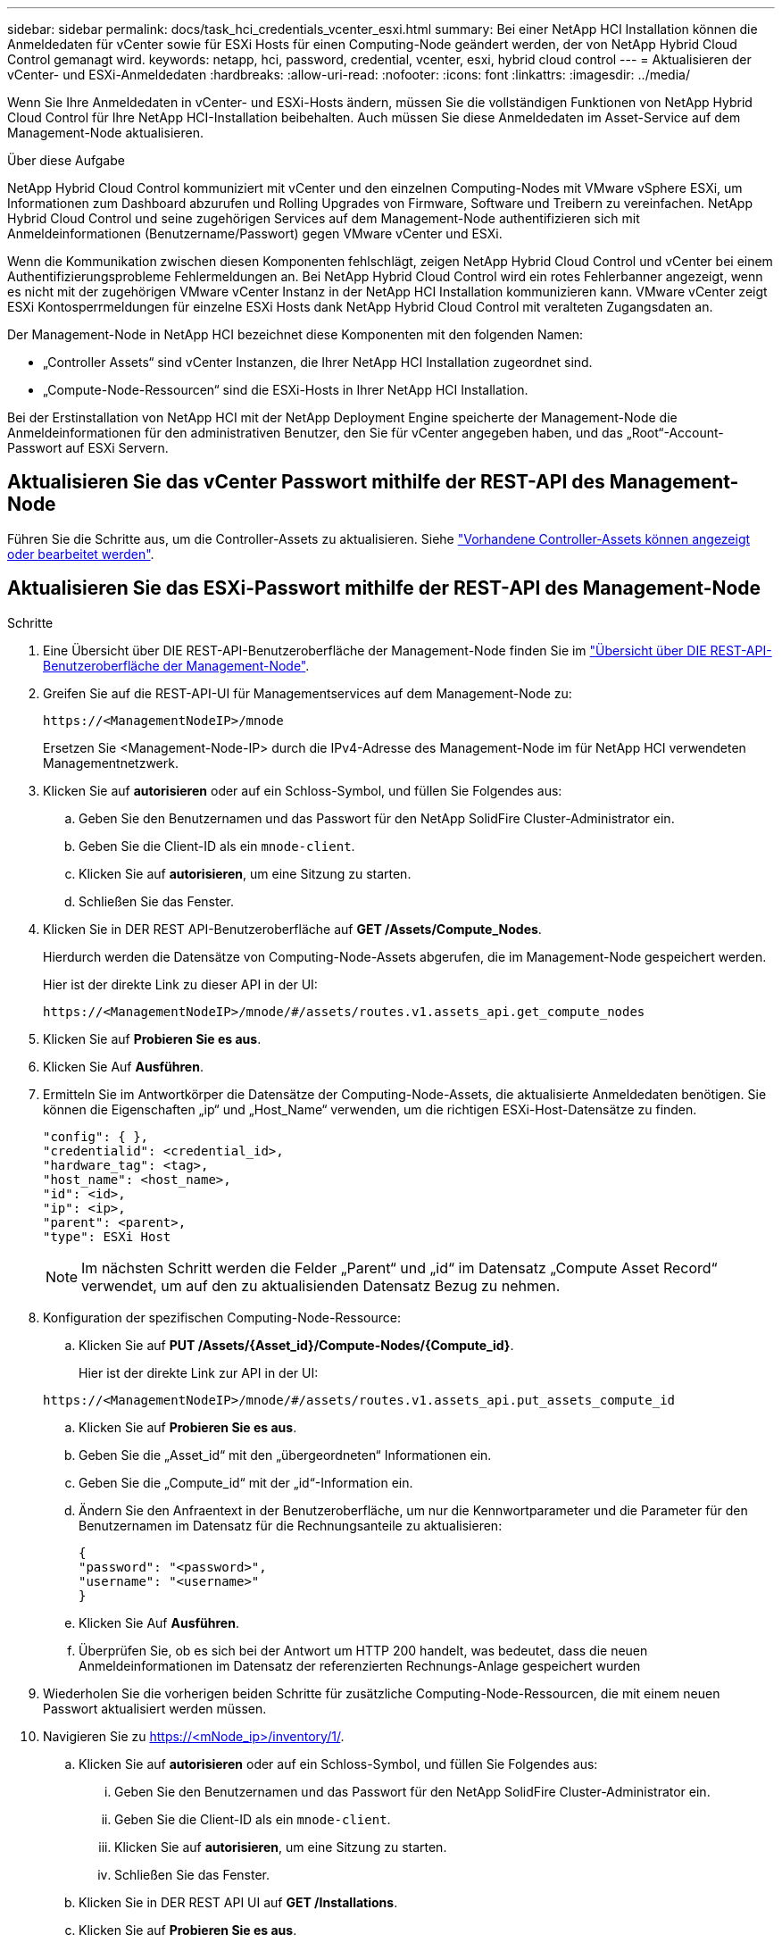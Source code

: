 ---
sidebar: sidebar 
permalink: docs/task_hci_credentials_vcenter_esxi.html 
summary: Bei einer NetApp HCI Installation können die Anmeldedaten für vCenter sowie für ESXi Hosts für einen Computing-Node geändert werden, der von NetApp Hybrid Cloud Control gemanagt wird. 
keywords: netapp, hci, password, credential, vcenter, esxi, hybrid cloud control 
---
= Aktualisieren der vCenter- und ESXi-Anmeldedaten
:hardbreaks:
:allow-uri-read: 
:nofooter: 
:icons: font
:linkattrs: 
:imagesdir: ../media/


[role="lead"]
Wenn Sie Ihre Anmeldedaten in vCenter- und ESXi-Hosts ändern, müssen Sie die vollständigen Funktionen von NetApp Hybrid Cloud Control für Ihre NetApp HCI-Installation beibehalten. Auch müssen Sie diese Anmeldedaten im Asset-Service auf dem Management-Node aktualisieren.

.Über diese Aufgabe
NetApp Hybrid Cloud Control kommuniziert mit vCenter und den einzelnen Computing-Nodes mit VMware vSphere ESXi, um Informationen zum Dashboard abzurufen und Rolling Upgrades von Firmware, Software und Treibern zu vereinfachen. NetApp Hybrid Cloud Control und seine zugehörigen Services auf dem Management-Node authentifizieren sich mit Anmeldeinformationen (Benutzername/Passwort) gegen VMware vCenter und ESXi.

Wenn die Kommunikation zwischen diesen Komponenten fehlschlägt, zeigen NetApp Hybrid Cloud Control und vCenter bei einem Authentifizierungsprobleme Fehlermeldungen an. Bei NetApp Hybrid Cloud Control wird ein rotes Fehlerbanner angezeigt, wenn es nicht mit der zugehörigen VMware vCenter Instanz in der NetApp HCI Installation kommunizieren kann. VMware vCenter zeigt ESXi Kontosperrmeldungen für einzelne ESXi Hosts dank NetApp Hybrid Cloud Control mit veralteten Zugangsdaten an.

Der Management-Node in NetApp HCI bezeichnet diese Komponenten mit den folgenden Namen:

* „Controller Assets“ sind vCenter Instanzen, die Ihrer NetApp HCI Installation zugeordnet sind.
* „Compute-Node-Ressourcen“ sind die ESXi-Hosts in Ihrer NetApp HCI Installation.


Bei der Erstinstallation von NetApp HCI mit der NetApp Deployment Engine speicherte der Management-Node die Anmeldeinformationen für den administrativen Benutzer, den Sie für vCenter angegeben haben, und das „Root“-Account-Passwort auf ESXi Servern.



== Aktualisieren Sie das vCenter Passwort mithilfe der REST-API des Management-Node

Führen Sie die Schritte aus, um die Controller-Assets zu aktualisieren. Siehe link:task_mnode_edit_vcenter_assets.html["Vorhandene Controller-Assets können angezeigt oder bearbeitet werden"].



== Aktualisieren Sie das ESXi-Passwort mithilfe der REST-API des Management-Node

.Schritte
. Eine Übersicht über DIE REST-API-Benutzeroberfläche der Management-Node finden Sie im link:task_mnode_work_overview_API.html["Übersicht über DIE REST-API-Benutzeroberfläche der Management-Node"].
. Greifen Sie auf die REST-API-UI für Managementservices auf dem Management-Node zu:
+
[listing]
----
https://<ManagementNodeIP>/mnode
----
+
Ersetzen Sie <Management-Node-IP> durch die IPv4-Adresse des Management-Node im für NetApp HCI verwendeten Managementnetzwerk.

. Klicken Sie auf *autorisieren* oder auf ein Schloss-Symbol, und füllen Sie Folgendes aus:
+
.. Geben Sie den Benutzernamen und das Passwort für den NetApp SolidFire Cluster-Administrator ein.
.. Geben Sie die Client-ID als ein `mnode-client`.
.. Klicken Sie auf *autorisieren*, um eine Sitzung zu starten.
.. Schließen Sie das Fenster.


. Klicken Sie in DER REST API-Benutzeroberfläche auf *GET ​/Assets/Compute_Nodes*.
+
Hierdurch werden die Datensätze von Computing-Node-Assets abgerufen, die im Management-Node gespeichert werden.

+
Hier ist der direkte Link zu dieser API in der UI:

+
[listing]
----
https://<ManagementNodeIP>/mnode/#/assets/routes.v1.assets_api.get_compute_nodes
----
. Klicken Sie auf *Probieren Sie es aus*.
. Klicken Sie Auf *Ausführen*.
. Ermitteln Sie im Antwortkörper die Datensätze der Computing-Node-Assets, die aktualisierte Anmeldedaten benötigen. Sie können die Eigenschaften „ip“ und „Host_Name“ verwenden, um die richtigen ESXi-Host-Datensätze zu finden.
+
[listing]
----
"config": { },
"credentialid": <credential_id>,
"hardware_tag": <tag>,
"host_name": <host_name>,
"id": <id>,
"ip": <ip>,
"parent": <parent>,
"type": ESXi Host
----
+

NOTE: Im nächsten Schritt werden die Felder „Parent“ und „id“ im Datensatz „Compute Asset Record“ verwendet, um auf den zu aktualisienden Datensatz Bezug zu nehmen.

. Konfiguration der spezifischen Computing-Node-Ressource:
+
.. Klicken Sie auf *PUT /Assets/{Asset_id}/Compute-Nodes/{Compute_id}*.
+
Hier ist der direkte Link zur API in der UI:

+
[listing]
----
https://<ManagementNodeIP>/mnode/#/assets/routes.v1.assets_api.put_assets_compute_id
----
.. Klicken Sie auf *Probieren Sie es aus*.
.. Geben Sie die „Asset_id“ mit den „übergeordneten“ Informationen ein.
.. Geben Sie die „Compute_id“ mit der „id“-Information ein.
.. Ändern Sie den Anfraentext in der Benutzeroberfläche, um nur die Kennwortparameter und die Parameter für den Benutzernamen im Datensatz für die Rechnungsanteile zu aktualisieren:
+
[listing]
----
{
"password": "<password>",
"username": "<username>"
}
----
.. Klicken Sie Auf *Ausführen*.
.. Überprüfen Sie, ob es sich bei der Antwort um HTTP 200 handelt, was bedeutet, dass die neuen Anmeldeinformationen im Datensatz der referenzierten Rechnungs-Anlage gespeichert wurden


. Wiederholen Sie die vorherigen beiden Schritte für zusätzliche Computing-Node-Ressourcen, die mit einem neuen Passwort aktualisiert werden müssen.
. Navigieren Sie zu https://<mNode_ip>/inventory/1/[].
+
.. Klicken Sie auf *autorisieren* oder auf ein Schloss-Symbol, und füllen Sie Folgendes aus:
+
... Geben Sie den Benutzernamen und das Passwort für den NetApp SolidFire Cluster-Administrator ein.
... Geben Sie die Client-ID als ein `mnode-client`.
... Klicken Sie auf *autorisieren*, um eine Sitzung zu starten.
... Schließen Sie das Fenster.


.. Klicken Sie in DER REST API UI auf *GET /Installations*.
.. Klicken Sie auf *Probieren Sie es aus*.
.. Wählen Sie in der Dropdown-Liste Beschreibung aktualisieren die Option *true* aus.
.. Klicken Sie Auf *Ausführen*.
.. Überprüfen Sie, ob die Antwort HTTP 200 ist.


. Warten Sie ca. 15 Minuten, bis die Meldung Kontosperrung in vCenter verschwindet.




== Weitere Informationen

* https://docs.netapp.com/us-en/vcp/index.html["NetApp Element Plug-in für vCenter Server"^]

